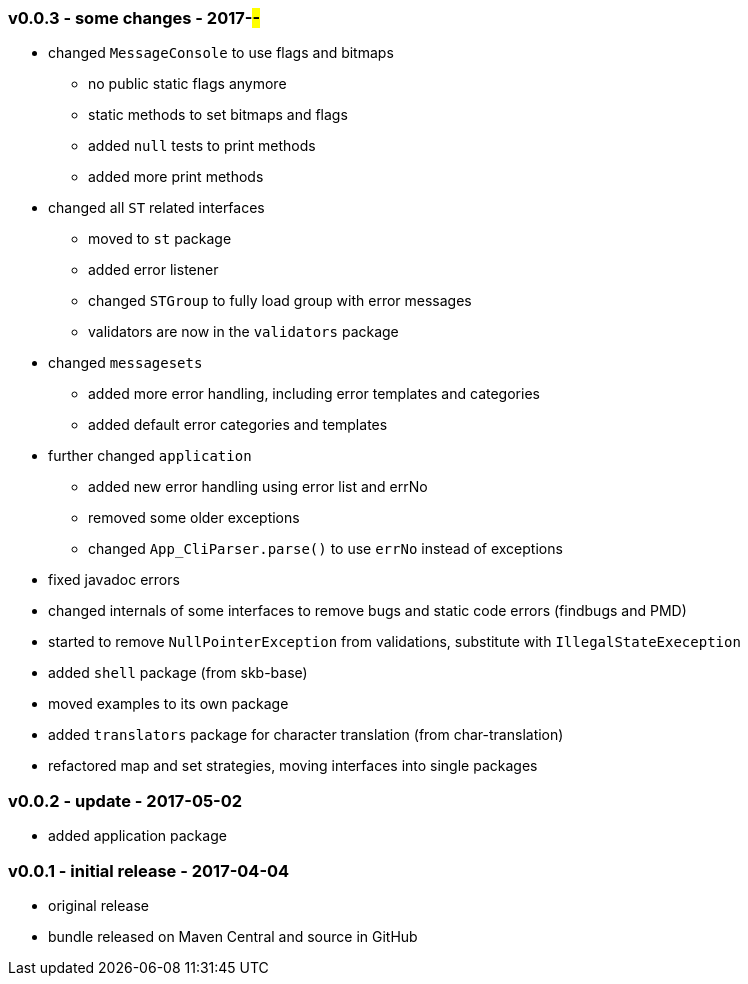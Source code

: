 === v0.0.3 - some changes - 2017-##-##
* changed `MessageConsole` to use flags and bitmaps
  ** no public static flags anymore
  ** static methods to set bitmaps and flags
  ** added `null` tests to print methods
  ** added more print methods
* changed all `ST` related interfaces
  ** moved to `st` package
  ** added error listener
  ** changed `STGroup` to fully load group with error messages
  ** validators are now in the `validators` package
* changed `messagesets`
  ** added more error handling, including error templates and categories
  ** added default error categories and templates
* further changed `application`
  ** added new error handling using error list and errNo
  ** removed some older exceptions
  ** changed `App_CliParser.parse()` to use `errNo` instead of exceptions
* fixed javadoc errors
* changed internals of some interfaces to remove bugs and static code errors (findbugs and PMD)
* started to remove `NullPointerException` from validations, substitute with `IllegalStateExeception`
* added `shell` package (from skb-base)
* moved examples to its own package
* added `translators` package for character translation (from char-translation)
* refactored map and set strategies, moving interfaces into single packages


=== v0.0.2 - update - 2017-05-02
* added application package


=== v0.0.1 - initial release - 2017-04-04
* original release
* bundle released on Maven Central and source in GitHub
